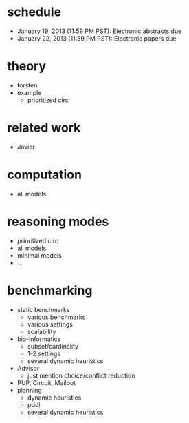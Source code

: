 
* schedule
  - January 19, 2013 (11:59 PM PST): Electronic abstracts due
  - January 22, 2013 (11:59 PM PST): Electronic papers due

* theory
  - torsten
  - example
    - prioritized circ 
* related work
  - Javier 
* computation
  - all models
* reasoning modes
  - prioritized circ 
  - all models
  - minimal models
  - ...
* benchmarking
  - static benchmarks
    - various benchmarks
    - various settings
    - scalability
  - bio-informatics
    - subset/cardinality
    - 1-2 settings
    - several dynamic heuristics
  - Advisor
    - just mention choice/conflict reduction
  - PUP, Circuit, Mailbot
  - planning
    - dynamic heuristics
    - pddl
    - several dynamic heuristics

	  
